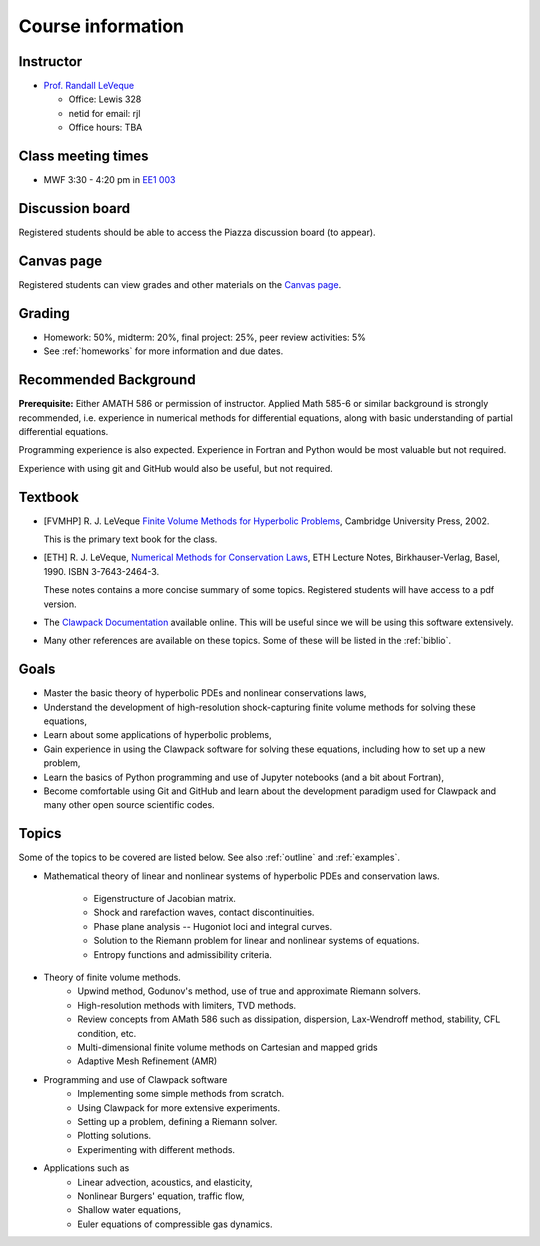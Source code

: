 
.. _info:

=============================================================
Course information
=============================================================


Instructor
---------------

* `Prof. Randall LeVeque <http://faculty.washington.edu/rjl>`_

  * Office: Lewis 328 
  * netid for email: rjl
  * Office hours: TBA


Class meeting times
-------------------

* MWF 3:30 - 4:20 pm in `EE1 003 <http://www.washington.edu/students/maps/map.cgi?EE1>`_

Discussion board
----------------

Registered students should be able to access the Piazza discussion board
(to appear).

Canvas page
-----------

Registered students can view grades and other materials 
on the `Canvas page <https://canvas.uw.edu/courses/1096947>`_.

Grading
-------

* Homework: 50%, midterm: 20%, final project: 25%, peer review activities: 5%
* See :ref:`homeworks` for more information and due dates.

.. _syllabus:

Recommended Background
----------------------

**Prerequisite:** Either AMATH 586 or permission of instructor.
Applied Math 585-6 or similar background is strongly recommended, i.e.
experience in numerical methods for differential equations, along with basic
understanding of partial differential equations.

Programming experience is also expected. Experience in Fortran and Python
would be most valuable but not required.

Experience with using git and GitHub would also be useful, but not required.

Textbook
--------

- [FVMHP] R. J. LeVeque 
  `Finite Volume Methods for Hyperbolic Problems
  <http://faculty.washington.edu/rjl/book.html>`_, 
  Cambridge University Press, 2002.

  This is the primary text book for the class.

- [ETH] R. J. LeVeque, 
  `Numerical Methods for Conservation Laws <http://link.springer.com/book/10.1007/978-3-0348-5116-9>`_,
  ETH Lecture Notes, 
  Birkhauser-Verlag, Basel, 1990. ISBN 3-7643-2464-3.

  These notes contains a more concise summary of some topics.  Registered
  students will have access to a pdf version.

- The `Clawpack Documentation <http://www.clawpack.org/>`_
  available online.  
  This will be useful since we will be using this software extensively.

- Many other references are available on these topics.  Some of these will
  be listed in the :ref:`biblio`.

Goals
-----

- Master the basic theory of hyperbolic PDEs and nonlinear conservations
  laws, 
- Understand the development of high-resolution shock-capturing finite
  volume methods for solving these equations, 
- Learn about some applications of hyperbolic problems,
- Gain experience in using the Clawpack software for solving these
  equations, including how to set up a new problem,
- Learn the basics of Python programming and use of Jupyter notebooks 
  (and a bit about Fortran),
- Become comfortable using Git and GitHub and learn about the development
  paradigm used for Clawpack and many other open source scientific codes.

Topics
--------

Some of the topics to be covered are listed below.
See also :ref:`outline` and :ref:`examples`.

- Mathematical theory of linear and nonlinear systems of hyperbolic 
  PDEs and conservation laws.
    - Eigenstructure of Jacobian matrix.
    - Shock and rarefaction waves, contact discontinuities.
    - Phase plane analysis -- Hugoniot loci and integral curves.
    - Solution to the Riemann problem for linear and 
      nonlinear systems of equations.
    - Entropy functions and admissibility criteria.

- Theory of finite volume methods.
    - Upwind method, Godunov's method, use of true and approximate Riemann solvers.
    - High-resolution methods with limiters, TVD methods.
    - Review concepts from AMath 586 such as dissipation, dispersion, 
      Lax-Wendroff method, stability, CFL condition, etc.
    - Multi-dimensional finite volume methods on Cartesian and mapped grids
    - Adaptive Mesh Refinement (AMR)

- Programming and use of Clawpack software
    - Implementing some simple methods from scratch.
    - Using Clawpack for more extensive experiments.
    - Setting up a problem, defining a Riemann solver.
    - Plotting solutions.
    - Experimenting with different methods.

- Applications such as
    - Linear advection, acoustics, and elasticity,
    - Nonlinear Burgers' equation, traffic flow,
    - Shallow water equations,
    - Euler equations of compressible gas dynamics.

